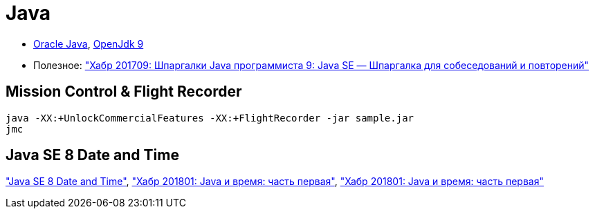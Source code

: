 = Java

* http://www.oracle.com/technetwork/indexes/downloads/index.html[Oracle Java],
http://jdk.java.net/9/[OpenJdk 9]

* Полезное:
https://habrahabr.ru/post/314386/["Хабр 201709: Шпаргалки Java программиста 9: Java SE — Шпаргалка для собеседований и повторений"]

== Mission Control & Flight Recorder

```
java -XX:+UnlockCommercialFeatures -XX:+FlightRecorder -jar sample.jar
jmc
```

== Java SE 8 Date and Time

http://www.oracle.com/technetwork/articles/java/jf14-date-time-2125367.html["Java SE 8 Date and Time"],
https://habrahabr.ru/post/274811/["Хабр 201801: Java и время: часть первая"],
https://habrahabr.ru/post/274905/["Хабр 201801: Java и время: часть первая"]
